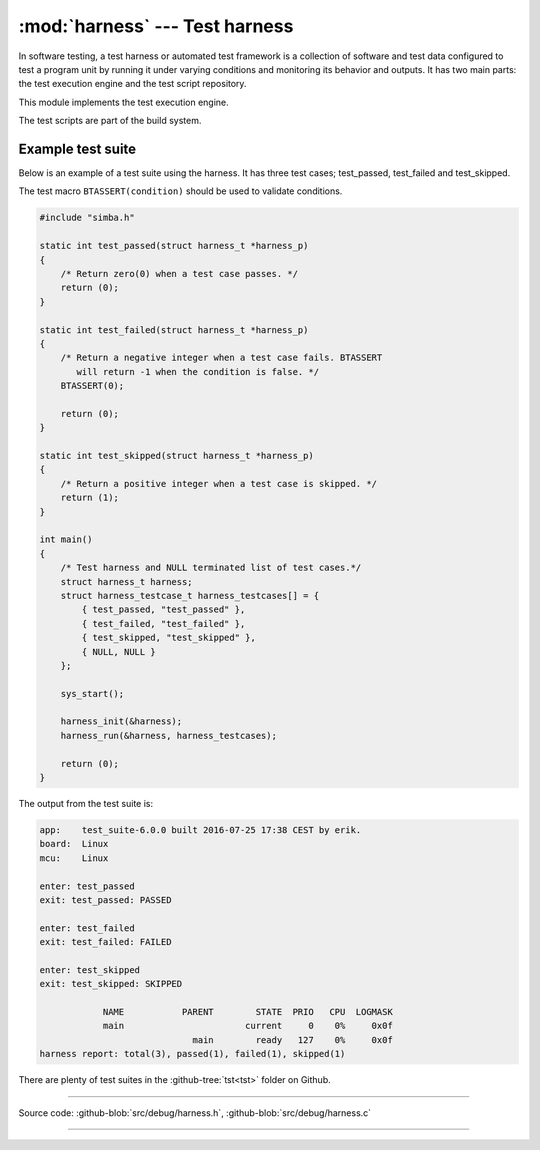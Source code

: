 :mod:`harness` --- Test harness
===============================

.. module:: harness
   :synopsis: Test harness.

In software testing, a test harness or automated test framework is a
collection of software and test data configured to test a program unit
by running it under varying conditions and monitoring its behavior and
outputs. It has two main parts: the test execution engine and the test
script repository.

This module implements the test execution engine.

The test scripts are part of the build system.

Example test suite
------------------

Below is an example of a test suite using the harness. It has three
test cases; test_passed, test_failed and test_skipped.

The test macro ``BTASSERT(condition)`` should be used to validate
conditions.

.. code-block:: c

   #include "simba.h"

   static int test_passed(struct harness_t *harness_p)
   {
       /* Return zero(0) when a test case passes. */
       return (0);
   }

   static int test_failed(struct harness_t *harness_p)
   {
       /* Return a negative integer when a test case fails. BTASSERT
          will return -1 when the condition is false. */
       BTASSERT(0);

       return (0);
   }

   static int test_skipped(struct harness_t *harness_p)
   {
       /* Return a positive integer when a test case is skipped. */
       return (1);
   }

   int main()
   {
       /* Test harness and NULL terminated list of test cases.*/
       struct harness_t harness;
       struct harness_testcase_t harness_testcases[] = {
           { test_passed, "test_passed" },
           { test_failed, "test_failed" },
           { test_skipped, "test_skipped" },
           { NULL, NULL }
       };

       sys_start();

       harness_init(&harness);
       harness_run(&harness, harness_testcases);

       return (0);
   }

The output from the test suite is:

.. code-block:: text

   app:    test_suite-6.0.0 built 2016-07-25 17:38 CEST by erik.
   board:  Linux
   mcu:    Linux

   enter: test_passed
   exit: test_passed: PASSED

   enter: test_failed
   exit: test_failed: FAILED

   enter: test_skipped
   exit: test_skipped: SKIPPED

               NAME           PARENT        STATE  PRIO   CPU  LOGMASK
               main                       current     0    0%     0x0f
                                main        ready   127    0%     0x0f
   harness report: total(3), passed(1), failed(1), skipped(1)

There are plenty of test suites in the :github-tree:`tst<tst>` folder
on Github.

---------------------------------------------------

Source code: :github-blob:`src/debug/harness.h`, :github-blob:`src/debug/harness.c`

---------------------------------------------------

.. doxygenfile:: debug/harness.h
   :project: simba

